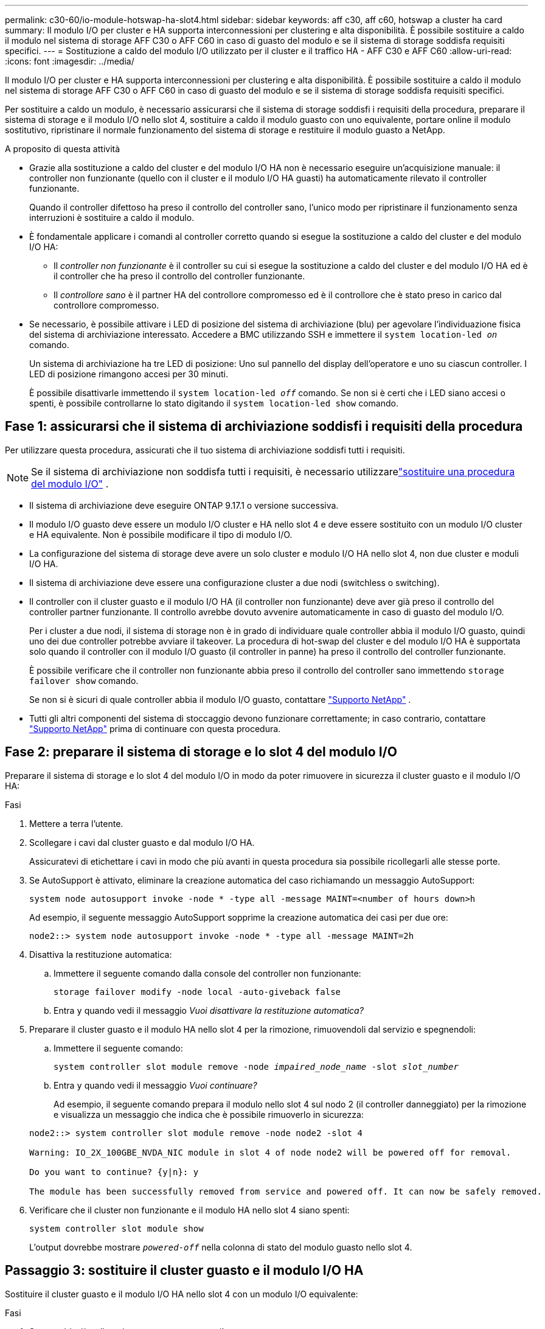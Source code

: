 ---
permalink: c30-60/io-module-hotswap-ha-slot4.html 
sidebar: sidebar 
keywords: aff c30, aff c60, hotswap a cluster ha card 
summary: Il modulo I/O per cluster e HA supporta interconnessioni per clustering e alta disponibilità. È possibile sostituire a caldo il modulo nel sistema di storage AFF C30 o AFF C60 in caso di guasto del modulo e se il sistema di storage soddisfa requisiti specifici. 
---
= Sostituzione a caldo del modulo I/O utilizzato per il cluster e il traffico HA - AFF C30 e AFF C60
:allow-uri-read: 
:icons: font
:imagesdir: ../media/


[role="lead"]
Il modulo I/O per cluster e HA supporta interconnessioni per clustering e alta disponibilità. È possibile sostituire a caldo il modulo nel sistema di storage AFF C30 o AFF C60 in caso di guasto del modulo e se il sistema di storage soddisfa requisiti specifici.

Per sostituire a caldo un modulo, è necessario assicurarsi che il sistema di storage soddisfi i requisiti della procedura, preparare il sistema di storage e il modulo I/O nello slot 4, sostituire a caldo il modulo guasto con uno equivalente, portare online il modulo sostitutivo, ripristinare il normale funzionamento del sistema di storage e restituire il modulo guasto a NetApp.

.A proposito di questa attività
* Grazie alla sostituzione a caldo del cluster e del modulo I/O HA non è necessario eseguire un'acquisizione manuale: il controller non funzionante (quello con il cluster e il modulo I/O HA guasti) ha automaticamente rilevato il controller funzionante.
+
Quando il controller difettoso ha preso il controllo del controller sano, l'unico modo per ripristinare il funzionamento senza interruzioni è sostituire a caldo il modulo.

* È fondamentale applicare i comandi al controller corretto quando si esegue la sostituzione a caldo del cluster e del modulo I/O HA:
+
** Il _controller non funzionante_ è il controller su cui si esegue la sostituzione a caldo del cluster e del modulo I/O HA ed è il controller che ha preso il controllo del controller funzionante.
** Il _controllore sano_ è il partner HA del controllore compromesso ed è il controllore che è stato preso in carico dal controllore compromesso.


* Se necessario, è possibile attivare i LED di posizione del sistema di archiviazione (blu) per agevolare l'individuazione fisica del sistema di archiviazione interessato. Accedere a BMC utilizzando SSH e immettere il `system location-led _on_` comando.
+
Un sistema di archiviazione ha tre LED di posizione: Uno sul pannello del display dell'operatore e uno su ciascun controller. I LED di posizione rimangono accesi per 30 minuti.

+
È possibile disattivarle immettendo il `system location-led _off_` comando. Se non si è certi che i LED siano accesi o spenti, è possibile controllarne lo stato digitando il `system location-led show` comando.





== Fase 1: assicurarsi che il sistema di archiviazione soddisfi i requisiti della procedura

Per utilizzare questa procedura, assicurati che il tuo sistema di archiviazione soddisfi tutti i requisiti.


NOTE: Se il sistema di archiviazione non soddisfa tutti i requisiti, è necessario utilizzarelink:io-module-replace.html["sostituire una procedura del modulo I/O"] .

* Il sistema di archiviazione deve eseguire ONTAP 9.17.1 o versione successiva.
* Il modulo I/O guasto deve essere un modulo I/O cluster e HA nello slot 4 e deve essere sostituito con un modulo I/O cluster e HA equivalente. Non è possibile modificare il tipo di modulo I/O.
* La configurazione del sistema di storage deve avere un solo cluster e modulo I/O HA nello slot 4, non due cluster e moduli I/O HA.
* Il sistema di archiviazione deve essere una configurazione cluster a due nodi (switchless o switching).
* Il controller con il cluster guasto e il modulo I/O HA (il controller non funzionante) deve aver già preso il controllo del controller partner funzionante. Il controllo avrebbe dovuto avvenire automaticamente in caso di guasto del modulo I/O.
+
Per i cluster a due nodi, il sistema di storage non è in grado di individuare quale controller abbia il modulo I/O guasto, quindi uno dei due controller potrebbe avviare il takeover. La procedura di hot-swap del cluster e del modulo I/O HA è supportata solo quando il controller con il modulo I/O guasto (il controller in panne) ha preso il controllo del controller funzionante.

+
È possibile verificare che il controller non funzionante abbia preso il controllo del controller sano immettendo  `storage failover show` comando.

+
Se non si è sicuri di quale controller abbia il modulo I/O guasto, contattare  https://mysupport.netapp.com/site/global/dashboard["Supporto NetApp"] .

* Tutti gli altri componenti del sistema di stoccaggio devono funzionare correttamente; in caso contrario, contattare https://mysupport.netapp.com/site/global/dashboard["Supporto NetApp"] prima di continuare con questa procedura.




== Fase 2: preparare il sistema di storage e lo slot 4 del modulo I/O

Preparare il sistema di storage e lo slot 4 del modulo I/O in modo da poter rimuovere in sicurezza il cluster guasto e il modulo I/O HA:

.Fasi
. Mettere a terra l'utente.
. Scollegare i cavi dal cluster guasto e dal modulo I/O HA.
+
Assicuratevi di etichettare i cavi in modo che più avanti in questa procedura sia possibile ricollegarli alle stesse porte.

. Se AutoSupport è attivato, eliminare la creazione automatica del caso richiamando un messaggio AutoSupport:
+
`system node autosupport invoke -node * -type all -message MAINT=<number of hours down>h`

+
Ad esempio, il seguente messaggio AutoSupport sopprime la creazione automatica dei casi per due ore:

+
`node2::> system node autosupport invoke -node * -type all -message MAINT=2h`

. Disattiva la restituzione automatica:
+
.. Immettere il seguente comando dalla console del controller non funzionante:
+
`storage failover modify -node local -auto-giveback false`

.. Entra `y` quando vedi il messaggio _Vuoi disattivare la restituzione automatica?_


. Preparare il cluster guasto e il modulo HA nello slot 4 per la rimozione, rimuovendoli dal servizio e spegnendoli:
+
.. Immettere il seguente comando:
+
`system controller slot module remove -node _impaired_node_name_ -slot _slot_number_`

.. Entra `y` quando vedi il messaggio _Vuoi continuare?_
+
Ad esempio, il seguente comando prepara il modulo nello slot 4 sul nodo 2 (il controller danneggiato) per la rimozione e visualizza un messaggio che indica che è possibile rimuoverlo in sicurezza:

+
[listing]
----
node2::> system controller slot module remove -node node2 -slot 4

Warning: IO_2X_100GBE_NVDA_NIC module in slot 4 of node node2 will be powered off for removal.

Do you want to continue? {y|n}: y

The module has been successfully removed from service and powered off. It can now be safely removed.
----


. Verificare che il cluster non funzionante e il modulo HA nello slot 4 siano spenti:
+
`system controller slot module show`

+
L'output dovrebbe mostrare  `_powered-off_` nella colonna di stato del modulo guasto nello slot 4.





== Passaggio 3: sostituire il cluster guasto e il modulo I/O HA

Sostituire il cluster guasto e il modulo I/O HA nello slot 4 con un modulo I/O equivalente:

.Fasi
. Se non si è già collegati a terra, mettere a terra l'utente.
. Rimuovere il cluster guasto e il modulo I/O HA dal controller danneggiato:
+
image::../media/drw_g_io_module_hotswap_slot4_ieops-2366.svg[cluster hotswap e modulo I/O ha nello slot 4]

+
[cols="1,4"]
|===


 a| 
image::../media/icon_round_1.png[Numero di didascalia 1]
 a| 
Ruotare la vite a testa zigrinata del modulo i/o in senso antiorario per allentarla.



 a| 
image::../media/icon_round_2.png[Numero di didascalia 2]
 a| 
Estrarre il modulo I/O dal controller utilizzando la linguetta dell'etichetta della porta a sinistra e la vite a testa zigrinata a destra.

|===
. Installare il cluster sostitutivo e il modulo HA I/O nello slot 4:
+
.. Allineare il modulo i/o con i bordi dello slot.
.. Spingere delicatamente il modulo I/O fino in fondo nello slot, assicurandosi di inserirlo correttamente nel connettore.
+
Per spingere all'interno il modulo I/O è possibile utilizzare la linguetta a sinistra e la vite a testa zigrinata a destra.

.. Ruotare la vite a testa zigrinata in senso orario per serrare.


. Cablare il cluster e il modulo I/O HA.




== Fase 4: portare online il cluster sostitutivo e il modulo I/O HA

Portare online il cluster sostitutivo e il modulo I/O HA nello slot 4, verificare che le porte del modulo siano state inizializzate correttamente, verificare che lo slot 4 sia acceso, quindi verificare che il modulo sia online e riconosciuto.

.Fasi
. Mettere online il cluster sostitutivo e il modulo I/O HA:
+
.. Immettere il seguente comando:
+
`system controller slot module insert -node _impaired_node_name_ -slot _slot_name_`

.. Entra `y` quando vedi il messaggio _Vuoi continuare?_
+
L'output dovrebbe confermare che il cluster e il modulo I/O HA sono stati portati online correttamente (accesi, inizializzati e messi in servizio).

+
Ad esempio, il seguente comando porta online lo slot 4 sul nodo 2 (il controller non funzionante) e visualizza un messaggio che indica che il processo è riuscito:

+
[listing]
----
node2::> system controller slot module insert -node node2 -slot 4

Warning: IO_2X_100GBE_NVDA_NIC module in slot 4 of node node2 will be powered on and initialized.

Do you want to continue? {y|n}: `y`

The module has been successfully powered on, initialized and placed into service.
----


. Verificare che ogni porta sul cluster e il modulo I/O HA siano stati inizializzati correttamente:
+
`event log show -event \*hotplug.init*`

+

NOTE: Potrebbero essere necessari alcuni minuti per consentire gli eventuali aggiornamenti del firmware e l'inizializzazione delle porte.

+
L'output dovrebbe mostrare un evento EMS hotplug.init.success registrato per ogni porta sul cluster e modulo I/O HA con  `_hotplug.init.success:_` nel  `_Event_` colonna.

+
Ad esempio, l'output seguente mostra l'inizializzazione riuscita per le porte e4b ed e4a del cluster e del modulo I/O HA:

+
[listing]
----
node2::> event log show -event *hotplug.init*

Time                Node             Severity      Event

------------------- ---------------- ------------- ---------------------------

7/11/2025 16:04:06  node2      NOTICE        hotplug.init.success: Initialization of ports "e4b" in slot 4 succeeded

7/11/2025 16:04:06  node2      NOTICE        hotplug.init.success: Initialization of ports "e4a" in slot 4 succeeded

2 entries were displayed.
----
. Verificare che lo slot 4 del modulo I/O sia acceso e pronto per il funzionamento:
+
`system controller slot module show`

+
L'output dovrebbe mostrare lo stato dello slot 4 come  `_powered-on_` e quindi pronto per il funzionamento del cluster sostitutivo e del modulo HA I/O.

. Verificare che il cluster sostitutivo e il modulo I/O HA siano online e riconosciuti.
+
Inserire il comando dalla console del controller non abilitato:

+
`system controller config show -node local -slot4`

+
Se il cluster sostitutivo e il modulo I/O HA sono stati portati online correttamente e riconosciuti, l'output mostra le informazioni sul modulo I/O, comprese le informazioni sulla porta, per lo slot 4.

+
Ad esempio, dovresti vedere un output simile al seguente:

+
[listing]
----
node2::> system controller config show -node local -slot 4

Node: node2
Sub- Device/
Slot slot Information
---- ---- -----------------------------
   4    - Dual 40G/100G Ethernet Controller CX6-DX
                  e4a MAC Address: d0:39:ea:59:69:74 (auto-100g_cr4-fd-up)
                          QSFP Vendor:        CISCO-BIZLINK
                          QSFP Part Number:   L45593-D218-D10
                          QSFP Serial Number: LCC2807GJFM-B
                  e4b MAC Address: d0:39:ea:59:69:75 (auto-100g_cr4-fd-up)
                          QSFP Vendor:        CISCO-BIZLINK
                          QSFP Part Number:   L45593-D218-D10
                          QSFP Serial Number: LCC2809G26F-A
                  Device Type:        CX6-DX PSID(NAP0000000027)
                  Firmware Version:   22.44.1700
                  Part Number:        111-05341
                  Hardware Revision:  20
                  Serial Number:      032403001370
----




== Fase 5: Ripristinare il normale funzionamento del sistema di archiviazione

Ripristina il normale funzionamento del sistema di archiviazione restituendo spazio di archiviazione al controller funzionante, ripristinando la restituzione automatica e riattivando la creazione automatica dei casi da AutoSupport .

.Fasi
. Ripristinare il normale funzionamento del controller funzionante (quello che era stato preso in carico) restituendone la memoria:
+
`storage failover giveback -ofnode _healthy_node_name_`

. Ripristinare il ritorno automatico dalla console del controller non funzionante (il controller che ha preso il controllo del controller sano):
+
`storage failover modify -node local -auto-giveback _true_`

. Se AutoSupport è attivato, ripristinare la creazione automatica dei casi:
+
`system node autosupport invoke -node * -type all -message MAINT=end`





== Fase 6: Restituire la parte guasta a NetApp

Restituire la parte guasta a NetApp, come descritto nelle istruzioni RMA fornite con il kit. Vedere la https://mysupport.netapp.com/site/info/rma["Restituzione e sostituzione delle parti"] pagina per ulteriori informazioni.
